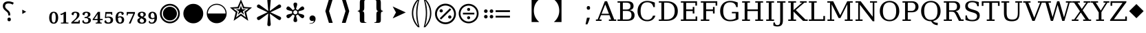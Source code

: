 SplineFontDB: 3.2
FontName: PhiSymbols
FullName: PhiSymbols
FamilyName: PhiSymbols
Weight: Book
Copyright: Copyright 2023 by Authors of Submission 96\nMerged and modified from Noto Sans Symbol 2, STIX 2 Math, DejaVu Sans Mono.
Version: 001.000
ItalicAngle: 0
UnderlinePosition: -175
UnderlineWidth: 90
Ascent: 1556
Descent: 492
InvalidEm: 0
sfntRevision: 0x00010000
LayerCount: 2
Layer: 0 1 "Back" 1
Layer: 1 1 "Fore" 0
XUID: [1021 890 1369118131 6063713]
StyleMap: 0x0040
FSType: 0
OS2Version: 1
OS2_WeightWidthSlopeOnly: 0
OS2_UseTypoMetrics: 0
CreationTime: 1682778433
ModificationTime: 1724930573
PfmFamily: 17
TTFWeight: 400
TTFWidth: 5
LineGap: 0
VLineGap: 0
Panose: 2 11 6 9 3 8 4 2 2 4
OS2TypoAscent: 1556
OS2TypoAOffset: 0
OS2TypoDescent: -492
OS2TypoDOffset: 0
OS2TypoLinegap: 410
OS2WinAscent: 1901
OS2WinAOffset: 0
OS2WinDescent: 483
OS2WinDOffset: 0
HheadAscent: 1901
HheadAOffset: 0
HheadDescent: -483
HheadDOffset: 0
OS2SubXSize: 1331
OS2SubYSize: 1433
OS2SubXOff: 0
OS2SubYOff: 286
OS2SupXSize: 1331
OS2SupYSize: 1433
OS2SupXOff: 0
OS2SupYOff: 983
OS2StrikeYSize: 102
OS2StrikeYPos: 530
OS2Vendor: 'PfEd'
OS2CodePages: 00000001.00000000
OS2UnicodeRanges: 80000000.0200a040.00000000.00000000
MarkAttachClasses: 1
DEI: 91125
ShortTable: cvt  2
  68
  1297
EndShort
ShortTable: maxp 16
  1
  0
  13
  90
  6
  0
  0
  2
  0
  1
  1
  0
  64
  46
  0
  0
EndShort
LangName: 1033 "" "" "" "FontForge 2.0 : PhiSymbols : 30-4-2023" "" "Version 001.000"
GaspTable: 1 65535 15 1
Encoding: UnicodeFull
UnicodeInterp: none
NameList: AGL For New Fonts
DisplaySize: -48
AntiAlias: 1
FitToEm: 0
WinInfo: 9956 38 14
BeginPrivate: 0
EndPrivate
BeginChars: 1114115 63

StartChar: .notdef
Encoding: 1114112 -1 0
Width: 748
GlyphClass: 1
Flags: W
TtInstrs:
PUSHB_2
 1
 0
MDAP[rnd]
ALIGNRP
PUSHB_3
 7
 4
 0
MIRP[min,rnd,black]
SHP[rp2]
PUSHB_2
 6
 5
MDRP[rp0,min,rnd,grey]
ALIGNRP
PUSHB_3
 3
 2
 0
MIRP[min,rnd,black]
SHP[rp2]
SVTCA[y-axis]
PUSHB_2
 3
 0
MDAP[rnd]
ALIGNRP
PUSHB_3
 5
 4
 0
MIRP[min,rnd,black]
SHP[rp2]
PUSHB_3
 7
 6
 1
MIRP[rp0,min,rnd,grey]
ALIGNRP
PUSHB_3
 1
 2
 0
MIRP[min,rnd,black]
SHP[rp2]
EndTTInstrs
LayerCount: 2
Fore
SplineSet
68 0 m 1,0,-1
 68 1365 l 1,1,-1
 612 1365 l 1,2,-1
 612 0 l 1,3,-1
 68 0 l 1,0,-1
136 68 m 1,4,-1
 544 68 l 1,5,-1
 544 1297 l 1,6,-1
 136 1297 l 1,7,-1
 136 68 l 1,4,-1
EndSplineSet
Validated: 1
EndChar

StartChar: .null
Encoding: 1114113 -1 1
Width: 0
GlyphClass: 1
Flags: W
LayerCount: 2
Fore
Validated: 1
EndChar

StartChar: nonmarkingreturn
Encoding: 1114114 -1 2
Width: 682
GlyphClass: 1
Flags: W
LayerCount: 2
Fore
Validated: 1
EndChar

StartChar: uni2023
Encoding: 8227 8227 3
Width: 1129
VWidth: 1617
GlyphClass: 1
Flags: W
LayerCount: 2
Fore
SplineSet
429 528 m 1,0,-1
 429 854 l 1,1,-1
 720 692 l 1,2,-1
 429 528 l 1,0,-1
EndSplineSet
Validated: 1
EndChar

StartChar: uni25C9
Encoding: 9673 9673 4
Width: 1724
GlyphClass: 1
Flags: W
LayerCount: 2
Fore
SplineSet
862 -183 m 0,0,1
 706 -183 706 -183 576 -127 c 0,2,3
 444 -70 444 -70 341 33 c 0,4,5
 237 137 237 137 181 268 c 0,6,7
 124 401 124 401 124 555 c 0,8,9
 124 708 124 708 181 842 c 0,10,11
 239 977 239 977 341 1078 c 0,12,13
 446 1182 446 1182 576 1237 c 0,14,15
 707 1293 707 1293 862 1293 c 0,16,17
 1019 1293 1019 1293 1150 1237 c 0,18,19
 1280 1182 1280 1182 1385 1078 c 0,20,21
 1488 976 1488 976 1544 842 c 0,22,23
 1600 707 1600 707 1600 555 c 128,-1,24
 1600 403 1600 403 1544 268 c 0,25,26
 1490 138 1490 138 1385 33 c 0,27,28
 1281 -71 1281 -71 1150 -127 c 128,-1,29
 1019 -183 1019 -183 862 -183 c 0,0,1
862 -54 m 0,30,31
 988 -54 988 -54 1099 -6 c 128,-1,32
 1210 42 1210 42 1293 125 c 0,33,34
 1377 209 1377 209 1424 318 c 0,35,36
 1472 429 1472 429 1472 555 c 128,-1,37
 1472 681 1472 681 1424 792 c 0,38,39
 1377 901 1377 901 1293 985 c 128,-1,40
 1209 1069 1209 1069 1099 1117 c 0,41,42
 990 1165 990 1165 862 1165 c 256,43,44
 734 1165 734 1165 625 1117 c 256,45,46
 516 1069 516 1069 432 985 c 0,47,48
 349 902 349 902 301 793 c 0,49,50
 253 683 253 683 253 555 c 0,51,52
 253 429 253 429 301 318 c 0,53,54
 348 209 348 209 432 125 c 0,55,56
 515 42 515 42 625 -6 c 0,57,58
 734 -54 734 -54 862 -54 c 0,30,31
862 35 m 0,59,60
 757 35 757 35 660 75 c 0,61,62
 568 113 568 113 494 187 c 0,63,64
 421 260 421 260 382 354 c 0,65,66
 342 451 342 451 342 555 c 0,67,68
 342 661 342 661 382 758 c 0,69,70
 420 850 420 850 494 924 c 0,71,72
 566 996 566 996 660 1035 c 0,73,74
 759 1076 759 1076 862 1076 c 128,-1,75
 965 1076 965 1076 1066 1035 c 0,76,77
 1159 997 1159 997 1232 924 c 0,78,79
 1306 850 1306 850 1344 758 c 0,80,81
 1384 661 1384 661 1384 555 c 0,82,83
 1384 450 1384 450 1344 353 c 0,84,85
 1306 261 1306 261 1232 187 c 0,86,87
 1157 112 1157 112 1066 75 c 0,88,89
 968 35 968 35 862 35 c 0,59,60
EndSplineSet
Validated: 1
EndChar

StartChar: H18533
Encoding: 9679 9679 5
Width: 1724
GlyphClass: 1
Flags: W
LayerCount: 2
Fore
SplineSet
862 -183 m 0,0,1
 706 -183 706 -183 575 -127 c 128,-1,2
 444 -71 444 -71 340 33 c 0,3,4
 238 135 238 135 181 268 c 128,-1,5
 124 401 124 401 124 555 c 4,6,7
 124 710 124 710 181 843 c 0,8,9
 239 978 239 978 340 1078 c 0,10,11
 444 1181 444 1181 576 1237 c 0,12,13
 707 1293 707 1293 862 1293 c 0,14,15
 1019 1293 1019 1293 1150 1237 c 0,16,17
 1280 1182 1280 1182 1385 1078 c 0,18,19
 1489 976 1489 976 1544 843 c 0,20,21
 1600 708 1600 708 1600 555 c 0,22,23
 1600 403 1600 403 1544 268 c 0,24,25
 1490 138 1490 138 1385 33 c 0,26,27
 1281 -71 1281 -71 1150 -127 c 128,-1,28
 1019 -183 1019 -183 862 -183 c 0,0,1
EndSplineSet
Validated: 1
EndChar

StartChar: uni275F
Encoding: 10079 10079 6
Width: 1133
GlyphClass: 1
Flags: W
LayerCount: 2
Fore
SplineSet
291 -215 m 1,0,-1
 291 -182 l 1,1,2
 459 -182 459 -182 535 -127 c 128,-1,3
 611 -72 611 -72 611 27 c 1,4,5
 603 16 603 16 568 4 c 0,6,7
 528 -10 528 -10 486 -10 c 0,8,9
 431 -10 431 -10 386 18 c 0,10,11
 339 47 339 47 316 92 c 0,12,13
 291 140 291 140 291 195 c 0,14,15
 291 288 291 288 353 350 c 128,-1,16
 415 412 415 412 513 412 c 0,17,18
 573 412 573 412 627 381 c 0,19,20
 682 350 682 350 711 293 c 0,21,22
 742 233 742 233 742 150 c 0,23,24
 742 83 742 83 715 10 c 0,25,26
 693 -48 693 -48 646 -102 c 0,27,28
 606 -148 606 -148 545 -176 c 0,29,30
 463 -215 463 -215 291 -215 c 1,0,-1
EndSplineSet
Validated: 1
EndChar

StartChar: uni276C
Encoding: 10092 10092 7
Width: 1233
GlyphClass: 1
Flags: W
LayerCount: 2
Fore
SplineSet
609 -152 m 1,0,-1
 342 741 l 1,1,-1
 609 1634 l 1,2,-1
 887 1634 l 1,3,-1
 621 741 l 1,4,-1
 891 -152 l 1,5,-1
 609 -152 l 1,0,-1
EndSplineSet
Validated: 1
EndChar

StartChar: uni276D
Encoding: 10093 10093 8
Width: 1233
GlyphClass: 1
Flags: W
LayerCount: 2
Fore
SplineSet
342 -152 m 1,0,-1
 613 741 l 1,1,-1
 347 1634 l 1,2,-1
 625 1634 l 1,3,-1
 891 741 l 1,4,-1
 625 -152 l 1,5,-1
 342 -152 l 1,0,-1
EndSplineSet
Validated: 1
EndChar

StartChar: uni2774
Encoding: 10100 10100 9
Width: 1233
GlyphClass: 1
Flags: W
LayerCount: 2
Fore
SplineSet
672 -152 m 2,0,1
 585 -152 585 -152 536 -129 c 128,-1,2
 487 -106 487 -106 468 -51 c 0,3,4
 449 3 449 3 449 102 c 2,5,-1
 449 444 l 2,6,7
 449 579 449 579 424 649 c 0,8,9
 400 717 400 717 297 717 c 1,10,-1
 297 766 l 1,11,12
 370 778 370 778 401 802 c 0,13,14
 434 827 434 827 441 881 c 0,15,16
 449 940 449 940 449 1038 c 2,17,-1
 449 1380 l 2,18,19
 449 1481 449 1481 467 1535 c 128,-1,20
 485 1589 485 1589 535 1612 c 0,21,22
 583 1634 583 1634 672 1634 c 2,23,-1
 936 1634 l 1,24,-1
 936 1597 l 1,25,-1
 928 1597 l 2,26,27
 858 1597 858 1597 820 1568 c 0,28,29
 781 1538 781 1538 781 1460 c 2,30,-1
 781 1024 l 2,31,32
 781 907 781 907 761 847 c 0,33,34
 741 788 741 788 705 769 c 0,35,36
 665 748 665 748 617 741 c 1,37,38
 674 735 674 735 710 714 c 0,39,40
 744 694 744 694 763 635 c 0,41,42
 781 578 781 578 781 459 c 2,43,-1
 781 23 l 2,44,45
 781 -55 781 -55 818 -85 c 0,46,47
 856 -115 856 -115 928 -115 c 2,48,-1
 936 -115 l 1,49,-1
 936 -152 l 1,50,-1
 672 -152 l 2,0,1
EndSplineSet
Validated: 1
EndChar

StartChar: uni2775
Encoding: 10101 10101 10
Width: 1233
GlyphClass: 1
Flags: W
LayerCount: 2
Fore
SplineSet
297 -152 m 1,0,-1
 297 -115 l 1,1,-1
 306 -115 l 2,2,3
 378 -115 378 -115 415 -85 c 0,4,5
 453 -55 453 -55 453 23 c 2,6,-1
 453 459 l 2,7,8
 453 578 453 578 469 633 c 0,9,10
 486 691 486 691 523 712 c 0,11,12
 562 734 562 734 617 741 c 1,13,14
 566 748 566 748 527 770 c 0,15,16
 490 791 490 791 472 849 c 0,17,18
 453 911 453 911 453 1024 c 2,19,-1
 453 1460 l 2,20,21
 453 1538 453 1538 416 1568 c 0,22,23
 380 1597 380 1597 306 1597 c 2,24,-1
 297 1597 l 1,25,-1
 297 1634 l 1,26,-1
 562 1634 l 2,27,28
 648 1634 648 1634 696 1613 c 0,29,30
 742 1593 742 1593 764 1537 c 0,31,32
 785 1483 785 1483 785 1380 c 2,33,-1
 785 1038 l 2,34,35
 785 987 785 987 788 947 c 0,36,37
 791 902 791 902 795 879 c 0,38,39
 806 821 806 821 833 800 c 0,40,41
 862 778 862 778 936 766 c 1,42,-1
 936 717 l 1,43,44
 867 717 867 717 828 678 c 0,45,46
 785 635 785 635 785 444 c 2,47,-1
 785 102 l 2,48,49
 785 8 785 8 766 -51 c 0,50,51
 748 -106 748 -106 700 -129 c 0,52,53
 651 -152 651 -152 562 -152 c 2,54,-1
 297 -152 l 1,0,-1
EndSplineSet
Validated: 1
EndChar

StartChar: uni2A74
Encoding: 10868 10868 11
Width: 2466
GlyphClass: 1
Flags: W
LayerCount: 2
Fore
SplineSet
2197 670 m 1,0,-1
 1130 670 l 1,1,-1
 1130 809 l 1,2,-1
 2197 809 l 1,3,-1
 2197 670 l 1,0,-1
2197 252 m 1,4,-1
 1130 252 l 1,5,-1
 1130 389 l 1,6,-1
 2197 389 l 1,7,-1
 2197 252 l 1,4,-1
957 741 m 0,8,9
 957 686 957 686 920 647 c 128,-1,10
 883 608 883 608 824 608 c 0,11,12
 764 608 764 608 727.5 644 c 128,-1,13
 691 680 691 680 691 741 c 0,14,15
 691 799 691 799 731 836.5 c 128,-1,16
 771 874 771 874 824 874 c 128,-1,17
 877 874 877 874 917 836 c 128,-1,18
 957 798 957 798 957 741 c 0,8,9
536 741 m 0,19,20
 536 686 536 686 498.5 647 c 128,-1,21
 461 608 461 608 402 608 c 128,-1,22
 343 608 343 608 306 644 c 128,-1,23
 269 680 269 680 269 741 c 0,24,25
 269 799 269 799 309.5 836.5 c 128,-1,26
 350 874 350 874 402 874 c 0,27,28
 455 874 455 874 495.5 836 c 128,-1,29
 536 798 536 798 536 741 c 0,19,20
957 319 m 0,30,31
 957 266 957 266 917 226 c 128,-1,32
 877 186 877 186 822 186 c 0,33,34
 770 186 770 186 730.5 226 c 128,-1,35
 691 266 691 266 691 319 c 0,36,37
 691 380 691 380 729 416.5 c 128,-1,38
 767 453 767 453 822 453 c 0,39,40
 880 453 880 453 918.5 417 c 128,-1,41
 957 381 957 381 957 319 c 0,30,31
536 319 m 0,42,43
 536 266 536 266 495.5 226 c 128,-1,44
 455 186 455 186 400 186 c 0,45,46
 349 186 349 186 309 226.5 c 128,-1,47
 269 267 269 267 269 319 c 0,48,49
 269 380 269 380 307.5 416.5 c 128,-1,50
 346 453 346 453 400 453 c 0,51,52
 458 453 458 453 497 417 c 128,-1,53
 536 381 536 381 536 319 c 0,42,43
EndSplineSet
Validated: 1
EndChar

StartChar: u1F799
Encoding: 128921 128921 12
Width: 1233
GlyphClass: 1
Flags: W
LayerCount: 2
Fore
SplineSet
618 205 m 1,0,-1
 78 741 l 1,1,-1
 618 1280 l 1,2,-1
 1154 741 l 1,3,-1
 618 205 l 1,0,-1
EndSplineSet
Validated: 1
EndChar

StartChar: uni2A38
Encoding: 10808 10808 13
Width: 1725
VWidth: 1996
Flags: W
HStem: -184 130<696.934 1031.07 696.934 1068.1> 127 226<834.577 892.482> 489 132<439.685 1287.37 439.685 1287.37> 755 228<834.577 892.482> 1161 132<696.934 1031.07>
VStem: 125 132<387.455 722.545 387.455 758.617> 749 228<206.146 270.696 835.507 900.057> 1471 132<387.455 722.545>
LayerCount: 2
Fore
SplineSet
976 869.5 m 128,-1,1
 976 818 976 818 943 786.5 c 128,-1,2
 910 755 910 755 864 755 c 128,-1,3
 818 755 818 755 783.5 787.5 c 128,-1,4
 749 820 749 820 749 870 c 0,5,6
 749 917 749 917 781 950 c 128,-1,7
 813 983 813 983 864 983 c 128,-1,8
 915 983 915 983 945.5 952 c 128,-1,0
 976 921 976 921 976 869.5 c 128,-1,1
1287 489 m 1,9,-1
 440 489 l 1,10,-1
 440 621 l 1,11,-1
 1287 621 l 1,12,-1
 1287 489 l 1,9,-1
976 240 m 0,13,14
 976 190 976 190 943 158.5 c 128,-1,15
 910 127 910 127 864 127 c 128,-1,16
 818 127 818 127 783.5 159 c 128,-1,17
 749 191 749 191 749 240 c 0,18,19
 749 288 749 288 781 320 c 128,-1,20
 813 352 813 352 864 352 c 128,-1,21
 915 352 915 352 945.5 322 c 128,-1,22
 976 292 976 292 976 240 c 0,13,14
1603 555 m 4,23,24
 1603 405 1603 405 1544.5 267.5 c 132,-1,25
 1486 130 1486 130 1387 31.5 c 132,-1,26
 1288 -67 1288 -67 1151 -125.5 c 132,-1,27
 1014 -184 1014 -184 864 -184 c 4,28,29
 743 -184 743 -184 630.5 -147 c 132,-1,30
 518 -110 518 -110 427 -41.5 c 132,-1,31
 336 27 336 27 268 118 c 132,-1,32
 200 209 200 209 162.5 321.5 c 132,-1,33
 125 434 125 434 125 555 c 4,34,35
 125 755 125 755 224 925.5 c 132,-1,36
 323 1096 323 1096 493.5 1195 c 132,-1,37
 664 1294 664 1294 864 1294 c 4,38,39
 985 1294 985 1294 1097.5 1256.5 c 132,-1,40
 1210 1219 1210 1219 1301 1150.5 c 132,-1,41
 1392 1082 1392 1082 1460 991.5 c 132,-1,42
 1528 901 1528 901 1565.5 788.5 c 132,-1,43
 1603 676 1603 676 1603 555 c 4,23,24
1471 554.5 m 128,-1,45
 1471 678 1471 678 1423 790 c 128,-1,46
 1375 902 1375 902 1293 983.5 c 128,-1,47
 1211 1065 1211 1065 1099 1113 c 128,-1,48
 987 1161 987 1161 864 1161 c 128,-1,49
 741 1161 741 1161 629 1113 c 128,-1,50
 517 1065 517 1065 435 983.5 c 128,-1,51
 353 902 353 902 305 790 c 128,-1,52
 257 678 257 678 257 554.5 c 128,-1,53
 257 431 257 431 305 318.5 c 128,-1,54
 353 206 353 206 435 124.5 c 128,-1,55
 517 43 517 43 629 -5.5 c 128,-1,56
 741 -54 741 -54 864 -54 c 128,-1,57
 987 -54 987 -54 1099 -5.5 c 128,-1,58
 1211 43 1211 43 1293 124.5 c 128,-1,59
 1375 206 1375 206 1423 318.5 c 128,-1,44
 1471 431 1471 431 1471 554.5 c 128,-1,45
EndSplineSet
Validated: 1
EndChar

StartChar: uni3011
Encoding: 12305 12305 14
Width: 2466
Flags: W
LayerCount: 2
Fore
SplineSet
1117 -88 m 1,0,-1
 549 -88 l 1,1,2
 949 272 949 272 949 768 c 0,3,4
 949 1312 949 1312 549 1632 c 1,5,-1
 1117 1632 l 1,6,-1
 1117 -88 l 1,0,-1
EndSplineSet
Validated: 1
EndChar

StartChar: uni3010
Encoding: 12304 12304 15
Width: 2466
Flags: W
LayerCount: 2
Fore
SplineSet
1917 1632 m 1,0,1
 1517 1312 1517 1312 1517 768 c 0,2,3
 1517 264 1517 264 1917 -88 c 1,4,-1
 1349 -88 l 1,5,-1
 1349 1632 l 1,6,-1
 1917 1632 l 1,0,1
EndSplineSet
Validated: 1
EndChar

StartChar: uni25D2
Encoding: 9682 9682 16
Width: 1724
VWidth: 0
Flags: W
LayerCount: 2
Fore
SplineSet
862 -177 m 4,0,1
 709 -177 709 -177 575.5 -120 c 132,-1,2
 442 -63 442 -63 340 39 c 132,-1,3
 238 141 238 141 181 274.5 c 132,-1,4
 124 408 124 408 124 561 c 4,5,6
 124 716 124 716 181 849 c 132,-1,7
 238 982 238 982 340 1083.5 c 132,-1,8
 442 1185 442 1185 576 1242 c 132,-1,9
 710 1299 710 1299 862 1299 c 4,10,11
 1017 1299 1017 1299 1150 1242 c 132,-1,12
 1283 1185 1283 1185 1385 1083.5 c 132,-1,13
 1487 982 1487 982 1543.5 849 c 132,-1,14
 1600 716 1600 716 1600 561 c 4,15,16
 1600 408 1600 408 1543.5 274.5 c 132,-1,17
 1487 141 1487 141 1385 39 c 132,-1,18
 1283 -63 1283 -63 1150 -120 c 132,-1,19
 1017 -177 1017 -177 862 -177 c 4,0,1
202 561 m 5,20,-1
 1522 561 l 5,21,22
 1522 699 1522 699 1471 818.5 c 132,-1,23
 1420 938 1420 938 1329.5 1028.5 c 132,-1,24
 1239 1119 1239 1119 1119.5 1170 c 132,-1,25
 1000 1221 1000 1221 862 1221 c 260,26,27
 724 1221 724 1221 605 1170 c 132,-1,28
 486 1119 486 1119 395.5 1028.5 c 132,-1,29
 305 938 305 938 253.5 818.5 c 132,-1,30
 202 699 202 699 202 561 c 5,20,-1
EndSplineSet
Validated: 1
EndChar

StartChar: uni2731
Encoding: 10033 10033 17
Width: 2342
VWidth: 2148
Flags: W
LayerCount: 2
Fore
SplineSet
1227 553 m 1,0,-1
 1295 -217 l 1,1,2
 1298 -238 1298 -238 1298 -258 c 0,3,4
 1298 -291 1298 -291 1289 -318 c 0,5,6
 1262 -399 1262 -399 1166 -399 c 0,7,8
 1115 -399 1115 -399 1079.5 -364 c 128,-1,9
 1044 -329 1044 -329 1044 -289 c 0,10,11
 1044 -278 1044 -278 1046 -267 c 1,12,-1
 1046 -241 l 1,13,-1
 1114 560 l 1,14,-1
 501 105 l 2,15,16
 442 61 442 61 396.5 61 c 128,-1,17
 351 61 351 61 310.5 101.5 c 128,-1,18
 270 142 270 142 270 196 c 128,-1,19
 270 250 270 250 298.5 277.5 c 128,-1,20
 327 305 327 305 373 325 c 1,21,-1
 1062 657 l 1,22,-1
 373 985 l 2,23,24
 344 998 344 998 325.5 1009 c 128,-1,25
 307 1020 307 1020 288.5 1047.5 c 128,-1,26
 270 1075 270 1075 270 1121 c 128,-1,27
 270 1167 270 1167 311.5 1208 c 128,-1,28
 353 1249 353 1249 402 1249 c 0,29,30
 426 1249 426 1249 448 1234.5 c 128,-1,31
 470 1220 470 1220 501 1198 c 2,32,-1
 1114 749 l 1,33,-1
 1046 1526 l 1,34,-1
 1046 1581 l 1,35,36
 1044 1591 1044 1591 1044 1614.5 c 128,-1,37
 1044 1638 1044 1638 1079 1672 c 128,-1,38
 1114 1706 1114 1706 1174 1706 c 0,39,40
 1296 1706 1296 1706 1296 1560 c 0,41,42
 1296 1546 1296 1546 1295 1530 c 2,43,-1
 1227 749 l 1,44,-1
 1843 1205 l 2,45,46
 1902 1249 1902 1249 1947.5 1249 c 128,-1,47
 1993 1249 1993 1249 2032 1208 c 128,-1,48
 2071 1167 2071 1167 2071 1112 c 128,-1,49
 2071 1057 2071 1057 2043.5 1030.5 c 128,-1,50
 2016 1004 2016 1004 1970 985 c 1,51,-1
 1277 652 l 1,52,-1
 1986 320 l 1,53,54
 2071 277 2071 277 2071 202 c 2,55,56
 2071 202 2071 202 2071 197 c 0,57,58
 2071 140 2071 140 2030.5 100.5 c 128,-1,59
 1990 61 1990 61 1947.5 61 c 128,-1,60
 1905 61 1905 61 1759 168 c 1,61,-1
 1227 553 l 1,0,-1
EndSplineSet
Validated: 1
EndChar

StartChar: uni29BC
Encoding: 10684 10684 18
Width: 1765
Flags: W
HStem: -250 137<707 1059 707 1098> 174 244<1171 1233> 643 244<531 595 531 597> 1167 139<707 1059>
VStem: 104 139<352 705 352 743> 442 244<730 795> 1079 244<262 327> 1522 139<352 705>
LayerCount: 2
Fore
SplineSet
1323 295 m 0,0,1
 1323 244 1323 244 1287 209 c 128,-1,2
 1251 174 1251 174 1198 174 c 0,3,4
 1150 174 1150 174 1114.5 210 c 128,-1,5
 1079 246 1079 246 1079 295 c 0,6,7
 1079 343 1079 343 1117 380.5 c 128,-1,8
 1155 418 1155 418 1204 418 c 0,9,10
 1250 418 1250 418 1286.5 380 c 128,-1,11
 1323 342 1323 342 1323 295 c 0,0,1
1309 856 m 1,12,-1
 553 100 l 1,13,-1
 455 199 l 1,14,-1
 1210 954 l 1,15,-1
 1309 856 l 1,12,-1
686 762 m 128,-1,17
 686 713 686 713 650 678 c 128,-1,18
 614 643 614 643 563 643 c 0,19,20
 514 643 514 643 478 678.5 c 128,-1,21
 442 714 442 714 442 762 c 0,22,23
 442 811 442 811 479 849 c 128,-1,24
 516 887 516 887 563 887 c 0,25,26
 611 887 611 887 648.5 849 c 128,-1,16
 686 811 686 811 686 762 c 128,-1,17
1661 528 m 0,27,28
 1661 370 1661 370 1599.5 225.5 c 128,-1,29
 1538 81 1538 81 1434 -23 c 128,-1,30
 1330 -127 1330 -127 1185.5 -188.5 c 128,-1,31
 1041 -250 1041 -250 883 -250 c 0,32,33
 756 -250 756 -250 637 -211 c 128,-1,34
 518 -172 518 -172 422.5 -100 c 128,-1,35
 327 -28 327 -28 255 68 c 128,-1,36
 183 164 183 164 143.5 282.5 c 128,-1,37
 104 401 104 401 104 528 c 0,38,39
 104 739 104 739 208.5 918.5 c 128,-1,40
 313 1098 313 1098 492.5 1202.5 c 128,-1,41
 672 1307 672 1307 883 1307 c 0,42,43
 1010 1307 1010 1307 1128.5 1267.5 c 128,-1,44
 1247 1228 1247 1228 1343 1156 c 128,-1,45
 1439 1084 1439 1084 1511 988.5 c 128,-1,46
 1583 893 1583 893 1622 774 c 128,-1,47
 1661 655 1661 655 1661 528 c 0,27,28
1522 528 m 128,-1,49
 1522 658 1522 658 1471.5 776 c 128,-1,50
 1421 894 1421 894 1335 980 c 128,-1,51
 1249 1066 1249 1066 1131 1116.5 c 128,-1,52
 1013 1167 1013 1167 883 1167 c 128,-1,53
 753 1167 753 1167 635 1116.5 c 128,-1,54
 517 1066 517 1066 431 980 c 128,-1,55
 345 894 345 894 294.5 776 c 128,-1,56
 244 658 244 658 244 528 c 128,-1,57
 244 398 244 398 294.5 279.5 c 128,-1,58
 345 161 345 161 431 75 c 128,-1,59
 517 -11 517 -11 635 -62 c 128,-1,60
 753 -113 753 -113 883 -113 c 128,-1,61
 1013 -113 1013 -113 1131 -62 c 128,-1,62
 1249 -11 1249 -11 1335 75 c 128,-1,63
 1421 161 1421 161 1471.5 279.5 c 128,-1,48
 1522 398 1522 398 1522 528 c 128,-1,49
EndSplineSet
Validated: 1
EndChar

StartChar: uni2986
Encoding: 10630 10630 19
Width: 894
VWidth: 2216
Flags: W
LayerCount: 2
Fore
SplineSet
131 1661 m 1,0,1
 131 1661 131 1661 251 1661 c 1,2,3
 377 1530 377 1530 451 1418 c 128,-1,4
 525 1306 525 1306 575.5 1193 c 128,-1,5
 626 1080 626 1080 663.5 925.5 c 128,-1,6
 701 771 701 771 701 590 c 0,7,8
 701 378 701 378 644.5 181.5 c 128,-1,9
 588 -15 588 -15 487 -182 c 128,-1,10
 386 -349 386 -349 252 -481 c 1,11,12
 252 -481 252 -481 131 -481 c 1,13,14
 177 -322 177 -322 213 -138.5 c 128,-1,15
 249 45 249 45 269.5 234.5 c 128,-1,16
 290 424 290 424 290 592.5 c 128,-1,17
 290 761 290 761 269.5 949.5 c 128,-1,18
 249 1138 249 1138 213.5 1321 c 128,-1,19
 178 1504 178 1504 131 1661 c 1,0,1
383 590 m 2,20,21
 383 102 383 102 262 -282 c 2,22,23
 262 -282 262 -282 225 -401 c 1,24,-1
 297 -300 l 2,25,26
 600 121 600 121 600 590 c 0,27,28
 600 815 600 815 529 1034.5 c 128,-1,29
 458 1254 458 1254 297 1480 c 2,30,31
 297 1480 297 1480 224 1583 c 1,32,-1
 262 1462 l 2,33,34
 383 1078 383 1078 383 598 c 2,35,36
 383 598 383 598 383 590 c 2,20,21
EndSplineSet
Validated: 1
EndChar

StartChar: uni2985
Encoding: 10629 10629 20
Width: 894
VWidth: 2216
Flags: W
LayerCount: 2
Fore
SplineSet
694 -481 m 1,0,1
 694 -481 694 -481 573 -481 c 1,2,3
 440 -349 440 -349 338.5 -182 c 128,-1,4
 237 -15 237 -15 180.5 181.5 c 128,-1,5
 124 378 124 378 124 590 c 0,6,7
 124 771 124 771 161.5 925.5 c 128,-1,8
 199 1080 199 1080 249.5 1193 c 128,-1,9
 300 1306 300 1306 374 1418 c 128,-1,10
 448 1530 448 1530 574 1661 c 1,11,12
 574 1661 574 1661 694 1661 c 1,13,14
 647 1504 647 1504 611.5 1321 c 128,-1,15
 576 1138 576 1138 555.5 949.5 c 128,-1,16
 535 761 535 761 535 592.5 c 128,-1,17
 535 424 535 424 555.5 234.5 c 128,-1,18
 576 45 576 45 612 -138.5 c 128,-1,19
 648 -322 648 -322 694 -481 c 1,0,1
225 590 m 0,20,21
 225 121 225 121 528 -300 c 2,22,23
 528 -300 528 -300 600 -401 c 1,24,-1
 563 -282 l 2,25,26
 442 102 442 102 442 582 c 2,27,28
 442 582 442 582 442 590 c 2,29,30
 442 1078 442 1078 563 1462 c 2,31,32
 563 1462 563 1462 601 1583 c 1,33,-1
 528 1480 l 2,34,35
 367 1253 367 1253 296 1034 c 128,-1,36
 225 815 225 815 225 590 c 0,20,21
EndSplineSet
Validated: 1
EndChar

StartChar: uni061F
Encoding: 1567 1567 21
Width: 1233
Flags: W
LayerCount: 2
Fore
SplineSet
616 412 m 1,0,-1
 616 446 l 2,1,2
 616 505 616 505 604 547.5 c 128,-1,3
 592 590 592 590 557 633 c 128,-1,4
 522 676 522 676 452 733 c 0,5,6
 378 794 378 794 324 848.5 c 128,-1,7
 270 903 270 903 240.5 967.5 c 128,-1,8
 211 1032 211 1032 211 1124 c 0,9,10
 211 1290 211 1290 317.5 1386.5 c 128,-1,11
 424 1483 424 1483 618 1483 c 0,12,13
 741 1483 741 1483 840.5 1454 c 128,-1,14
 940 1425 940 1425 1022 1382 c 1,15,-1
 958 1239 l 1,16,17
 888 1274 888 1274 810.5 1299.5 c 128,-1,18
 733 1325 733 1325 630 1325 c 0,19,20
 511 1325 511 1325 447 1272 c 128,-1,21
 383 1219 383 1219 383 1120 c 0,22,23
 383 1059 383 1059 401 1016 c 128,-1,24
 419 973 419 973 464.5 928 c 128,-1,25
 510 883 510 883 587 815 c 0,26,27
 655 760 655 760 692 708.5 c 128,-1,28
 729 657 729 657 744 601 c 128,-1,29
 759 545 759 545 759 467 c 2,30,-1
 759 412 l 1,31,-1
 616 412 l 1,0,-1
680 -29 m 0,32,33
 629 -29 629 -29 592 4 c 128,-1,34
 555 37 555 37 555 111 c 0,35,36
 555 187 555 187 591.5 217.5 c 128,-1,37
 628 248 628 248 680 248 c 0,38,39
 735 248 735 248 771 217 c 128,-1,40
 807 186 807 186 807 111 c 0,41,42
 807 37 807 37 771 4 c 128,-1,43
 735 -29 735 -29 680 -29 c 0,32,33
EndSplineSet
Validated: 1
EndChar

StartChar: u1D5A0
Encoding: 120224 120224 22
Width: 1479
Flags: W
LayerCount: 2
Fore
SplineSet
410 541 m 1,0,-1
 958 541 l 1,1,-1
 684 1251 l 1,2,-1
 410 541 l 1,0,-1
-12 0 m 1,3,-1
 -12 106 l 1,4,-1
 119 106 l 1,5,-1
 651 1493 l 1,6,-1
 819 1493 l 1,7,-1
 1352 106 l 1,8,-1
 1499 106 l 1,9,-1
 1499 0 l 1,10,-1
 956 0 l 1,11,-1
 956 106 l 1,12,-1
 1122 106 l 1,13,-1
 997 434 l 1,14,-1
 369 434 l 1,15,-1
 244 106 l 1,16,-1
 408 106 l 1,17,-1
 408 0 l 1,18,-1
 -12 0 l 1,3,-1
EndSplineSet
Validated: 1
EndChar

StartChar: u1D5A1
Encoding: 120225 120225 23
Width: 1505
Flags: W
LayerCount: 2
Fore
SplineSet
506 106 m 1,0,-1
 805 106 l 2,1,2
 985 106 985 106 1068 184 c 128,-1,3
 1151 262 1151 262 1151 432 c 0,4,5
 1151 601 1151 601 1068.5 678.5 c 128,-1,6
 986 756 986 756 805 756 c 2,7,-1
 506 756 l 1,8,-1
 506 106 l 1,0,-1
506 862 m 1,9,-1
 760 862 l 2,10,11
 924 862 924 862 999.5 925 c 128,-1,12
 1075 988 1075 988 1075 1124 c 0,13,14
 1075 1261 1075 1261 999.5 1323.5 c 128,-1,15
 924 1386 924 1386 760 1386 c 2,16,-1
 506 1386 l 1,17,-1
 506 862 l 1,9,-1
113 0 m 1,18,-1
 113 106 l 1,19,-1
 303 106 l 1,20,-1
 303 1386 l 1,21,-1
 113 1386 l 1,22,-1
 113 1493 l 1,23,-1
 850 1493 l 2,24,25
 1076 1493 1076 1493 1190.5 1400.5 c 128,-1,26
 1305 1308 1305 1308 1305 1124 c 0,27,28
 1305 991 1305 991 1225.5 912 c 128,-1,29
 1146 833 1146 833 993 815 c 1,30,31
 1183 791 1183 791 1281.5 693.5 c 128,-1,32
 1380 596 1380 596 1380 432 c 0,33,34
 1380 210 1380 210 1240 105 c 128,-1,35
 1100 0 1100 0 803 0 c 2,36,-1
 113 0 l 1,18,-1
EndSplineSet
Validated: 1
EndChar

StartChar: u1D5A2
Encoding: 120226 120226 24
Width: 1567
Flags: W
LayerCount: 2
Fore
SplineSet
1444 395 m 1,0,1
 1378 186 1378 186 1222.5 78.5 c 128,-1,2
 1067 -29 1067 -29 829 -29 c 0,3,4
 683 -29 683 -29 558 21 c 128,-1,5
 433 71 433 71 336 168 c 0,6,7
 224 280 224 280 169.5 422.5 c 128,-1,8
 115 565 115 565 115 745 c 0,9,10
 115 1093 115 1093 316 1306.5 c 128,-1,11
 517 1520 517 1520 846 1520 c 0,12,13
 968 1520 968 1520 1106 1488 c 128,-1,14
 1244 1456 1244 1456 1403 1391 c 1,15,-1
 1403 1047 l 1,16,-1
 1290 1047 l 1,17,18
 1253 1235 1253 1235 1141.5 1324 c 128,-1,19
 1030 1413 1030 1413 829 1413 c 0,20,21
 590 1413 590 1413 467 1243.5 c 128,-1,22
 344 1074 344 1074 344 745 c 0,23,24
 344 417 344 417 467 247.5 c 128,-1,25
 590 78 590 78 829 78 c 0,26,27
 996 78 996 78 1104 157.5 c 128,-1,28
 1212 237 1212 237 1260 395 c 1,29,-1
 1444 395 l 1,0,1
EndSplineSet
Validated: 1
EndChar

StartChar: u1D5A3
Encoding: 120227 120227 25
Width: 1642
Flags: W
LayerCount: 2
Fore
SplineSet
506 106 m 1,0,-1
 692 106 l 2,1,2
 983 106 983 106 1138.5 272 c 128,-1,3
 1294 438 1294 438 1294 748 c 256,4,5
 1294 1058 1294 1058 1139 1222 c 128,-1,6
 984 1386 984 1386 692 1386 c 2,7,-1
 506 1386 l 1,8,-1
 506 106 l 1,0,-1
113 0 m 1,9,-1
 113 106 l 1,10,-1
 303 106 l 1,11,-1
 303 1386 l 1,12,-1
 113 1386 l 1,13,-1
 113 1493 l 1,14,-1
 707 1493 l 2,15,16
 1093 1493 1093 1493 1308.5 1296 c 128,-1,17
 1524 1099 1524 1099 1524 748 c 0,18,19
 1524 396 1524 396 1308 198 c 128,-1,20
 1092 0 1092 0 707 0 c 2,21,-1
 113 0 l 1,9,-1
EndSplineSet
Validated: 1
EndChar

StartChar: u1D5A4
Encoding: 120228 120228 26
Width: 1495
Flags: W
LayerCount: 2
Fore
SplineSet
113 0 m 1,0,-1
 113 106 l 1,1,-1
 303 106 l 1,2,-1
 303 1386 l 1,3,-1
 113 1386 l 1,4,-1
 113 1493 l 1,5,-1
 1315 1493 l 1,6,-1
 1315 1161 l 1,7,-1
 1192 1161 l 1,8,-1
 1192 1370 l 1,9,-1
 506 1370 l 1,10,-1
 506 870 l 1,11,-1
 995 870 l 1,12,-1
 995 1057 l 1,13,-1
 1118 1057 l 1,14,-1
 1118 561 l 1,15,-1
 995 561 l 1,16,-1
 995 748 l 1,17,-1
 506 748 l 1,18,-1
 506 123 l 1,19,-1
 1208 123 l 1,20,-1
 1208 332 l 1,21,-1
 1331 332 l 1,22,-1
 1331 0 l 1,23,-1
 113 0 l 1,0,-1
EndSplineSet
Validated: 1
EndChar

StartChar: u1D5A5
Encoding: 120229 120229 27
Width: 1421
Flags: W
LayerCount: 2
Fore
SplineSet
113 0 m 1,0,-1
 113 106 l 1,1,-1
 303 106 l 1,2,-1
 303 1386 l 1,3,-1
 113 1386 l 1,4,-1
 113 1493 l 1,5,-1
 1335 1493 l 1,6,-1
 1335 1161 l 1,7,-1
 1212 1161 l 1,8,-1
 1212 1370 l 1,9,-1
 506 1370 l 1,10,-1
 506 870 l 1,11,-1
 1016 870 l 1,12,-1
 1016 1057 l 1,13,-1
 1139 1057 l 1,14,-1
 1139 561 l 1,15,-1
 1016 561 l 1,16,-1
 1016 748 l 1,17,-1
 506 748 l 1,18,-1
 506 106 l 1,19,-1
 745 106 l 1,20,-1
 745 0 l 1,21,-1
 113 0 l 1,0,-1
EndSplineSet
Validated: 1
EndChar

StartChar: u1D5A6
Encoding: 120230 120230 28
Width: 1636
Flags: W
LayerCount: 2
Fore
SplineSet
1311 1047 m 1,0,1
 1276 1234 1276 1234 1165 1323.5 c 128,-1,2
 1054 1413 1054 1413 856 1413 c 0,3,4
 598 1413 598 1413 471 1247 c 128,-1,5
 344 1081 344 1081 344 745 c 0,6,7
 344 416 344 416 475 247 c 128,-1,8
 606 78 606 78 860 78 c 0,9,10
 973 78 973 78 1076 106 c 128,-1,11
 1179 134 1179 134 1272 190 c 1,12,-1
 1272 575 l 1,13,-1
 991 575 l 1,14,-1
 991 682 l 1,15,-1
 1475 682 l 1,16,-1
 1475 125 l 1,17,18
 1342 48 1342 48 1188.5 9.5 c 128,-1,19
 1035 -29 1035 -29 860 -29 c 0,20,21
 522 -29 522 -29 318.5 182.5 c 128,-1,22
 115 394 115 394 115 745 c 0,23,24
 115 1099 115 1099 319 1309.5 c 128,-1,25
 523 1520 523 1520 868 1520 c 0,26,27
 996 1520 996 1520 1132.5 1490.5 c 128,-1,28
 1269 1461 1269 1461 1423 1401 c 1,29,-1
 1423 1047 l 1,30,-1
 1311 1047 l 1,0,1
EndSplineSet
Validated: 1
EndChar

StartChar: u1D5A7
Encoding: 120231 120231 29
Width: 1786
Flags: W
LayerCount: 2
Fore
SplineSet
113 0 m 1,0,-1
 113 106 l 1,1,-1
 303 106 l 1,2,-1
 303 1386 l 1,3,-1
 113 1386 l 1,4,-1
 113 1493 l 1,5,-1
 696 1493 l 1,6,-1
 696 1386 l 1,7,-1
 506 1386 l 1,8,-1
 506 870 l 1,9,-1
 1280 870 l 1,10,-1
 1280 1386 l 1,11,-1
 1090 1386 l 1,12,-1
 1090 1493 l 1,13,-1
 1673 1493 l 1,14,-1
 1673 1386 l 1,15,-1
 1483 1386 l 1,16,-1
 1483 106 l 1,17,-1
 1673 106 l 1,18,-1
 1673 0 l 1,19,-1
 1090 0 l 1,20,-1
 1090 106 l 1,21,-1
 1280 106 l 1,22,-1
 1280 748 l 1,23,-1
 506 748 l 1,24,-1
 506 106 l 1,25,-1
 696 106 l 1,26,-1
 696 0 l 1,27,-1
 113 0 l 1,0,-1
EndSplineSet
Validated: 1
EndChar

StartChar: u1D5A8
Encoding: 120232 120232 30
Width: 809
Flags: W
LayerCount: 2
Fore
SplineSet
506 106 m 1,0,-1
 696 106 l 1,1,-1
 696 0 l 1,2,-1
 113 0 l 1,3,-1
 113 106 l 1,4,-1
 303 106 l 1,5,-1
 303 1386 l 1,6,-1
 113 1386 l 1,7,-1
 113 1493 l 1,8,-1
 696 1493 l 1,9,-1
 696 1386 l 1,10,-1
 506 1386 l 1,11,-1
 506 106 l 1,0,-1
EndSplineSet
Validated: 1
EndChar

StartChar: u1D5A9
Encoding: 120233 120233 31
Width: 821
Flags: W
LayerCount: 2
Fore
SplineSet
-172 -358 m 1,0,-1
 -172 -123 l 1,1,-1
 -58 -123 l 1,2,3
 -55 -222 -55 -222 -11 -270.5 c 128,-1,4
 33 -319 33 -319 121 -319 c 0,5,6
 240 -319 240 -319 287 -244 c 128,-1,7
 334 -169 334 -169 334 49 c 2,8,-1
 334 1386 l 1,9,-1
 102 1386 l 1,10,-1
 102 1493 l 1,11,-1
 727 1493 l 1,12,-1
 727 1386 l 1,13,-1
 537 1386 l 1,14,-1
 537 41 l 2,15,16
 537 -206 537 -206 438 -316 c 128,-1,17
 339 -426 339 -426 119 -426 c 0,18,19
 48 -426 48 -426 -25.5 -409 c 128,-1,20
 -99 -392 -99 -392 -172 -358 c 1,0,-1
EndSplineSet
Validated: 1
EndChar

StartChar: u1D5AA
Encoding: 120234 120234 32
Width: 1530
Flags: W
LayerCount: 2
Fore
SplineSet
113 0 m 1,0,-1
 113 106 l 1,1,-1
 303 106 l 1,2,-1
 303 1386 l 1,3,-1
 113 1386 l 1,4,-1
 113 1493 l 1,5,-1
 696 1493 l 1,6,-1
 696 1386 l 1,7,-1
 506 1386 l 1,8,-1
 506 821 l 1,9,-1
 1149 1386 l 1,10,-1
 987 1386 l 1,11,-1
 987 1493 l 1,12,-1
 1483 1493 l 1,13,-1
 1483 1386 l 1,14,-1
 1315 1386 l 1,15,-1
 674 823 l 1,16,-1
 1391 106 l 1,17,-1
 1561 106 l 1,18,-1
 1561 0 l 1,19,-1
 1214 0 l 1,20,-1
 506 709 l 1,21,-1
 506 106 l 1,22,-1
 696 106 l 1,23,-1
 696 0 l 1,24,-1
 113 0 l 1,0,-1
EndSplineSet
Validated: 1
EndChar

StartChar: u1D5AB
Encoding: 120235 120235 33
Width: 1360
Flags: W
LayerCount: 2
Fore
SplineSet
113 0 m 1,0,-1
 113 106 l 1,1,-1
 303 106 l 1,2,-1
 303 1386 l 1,3,-1
 113 1386 l 1,4,-1
 113 1493 l 1,5,-1
 696 1493 l 1,6,-1
 696 1386 l 1,7,-1
 506 1386 l 1,8,-1
 506 123 l 1,9,-1
 1188 123 l 1,10,-1
 1188 373 l 1,11,-1
 1311 373 l 1,12,-1
 1311 0 l 1,13,-1
 113 0 l 1,0,-1
EndSplineSet
Validated: 1
EndChar

StartChar: u1D5AC
Encoding: 120236 120236 34
Width: 2097
Flags: W
LayerCount: 2
Fore
SplineSet
113 0 m 1,0,-1
 113 106 l 1,1,-1
 303 106 l 1,2,-1
 303 1386 l 1,3,-1
 102 1386 l 1,4,-1
 102 1493 l 1,5,-1
 537 1493 l 1,6,-1
 1061 430 l 1,7,-1
 1585 1493 l 1,8,-1
 1993 1493 l 1,9,-1
 1993 1386 l 1,10,-1
 1794 1386 l 1,11,-1
 1794 106 l 1,12,-1
 1985 106 l 1,13,-1
 1985 0 l 1,14,-1
 1401 0 l 1,15,-1
 1401 106 l 1,16,-1
 1591 106 l 1,17,-1
 1591 1260 l 1,18,-1
 1079 219 l 1,19,-1
 938 219 l 1,20,-1
 426 1260 l 1,21,-1
 426 106 l 1,22,-1
 616 106 l 1,23,-1
 616 0 l 1,24,-1
 113 0 l 1,0,-1
EndSplineSet
Validated: 1
EndChar

StartChar: u1D5AD
Encoding: 120237 120237 35
Width: 1792
Flags: W
LayerCount: 2
Fore
SplineSet
100 0 m 1,0,-1
 100 106 l 1,1,-1
 301 106 l 1,2,-1
 301 1386 l 1,3,-1
 100 1386 l 1,4,-1
 100 1493 l 1,5,-1
 483 1493 l 1,6,-1
 1378 315 l 1,7,-1
 1378 1386 l 1,8,-1
 1178 1386 l 1,9,-1
 1178 1493 l 1,10,-1
 1702 1493 l 1,11,-1
 1702 1386 l 1,12,-1
 1501 1386 l 1,13,-1
 1501 -29 l 1,14,-1
 1380 -29 l 1,15,-1
 424 1229 l 1,16,-1
 424 106 l 1,17,-1
 625 106 l 1,18,-1
 625 0 l 1,19,-1
 100 0 l 1,0,-1
EndSplineSet
Validated: 1
EndChar

StartChar: u1D5AE
Encoding: 120238 120238 36
Width: 1679
Flags: W
LayerCount: 2
Fore
SplineSet
840 78 m 0,0,1
 1085 78 1085 78 1210 246.5 c 128,-1,2
 1335 415 1335 415 1335 745 c 0,3,4
 1335 1076 1335 1076 1210 1244.5 c 128,-1,5
 1085 1413 1085 1413 840 1413 c 0,6,7
 594 1413 594 1413 469 1244.5 c 128,-1,8
 344 1076 344 1076 344 745 c 0,9,10
 344 415 344 415 469 246.5 c 128,-1,11
 594 78 594 78 840 78 c 0,0,1
840 -29 m 0,12,13
 688 -29 688 -29 560.5 21 c 128,-1,14
 433 71 433 71 336 168 c 0,15,16
 224 280 224 280 169.5 422 c 128,-1,17
 115 564 115 564 115 745 c 256,18,19
 115 926 115 926 169.5 1068.5 c 128,-1,20
 224 1211 224 1211 336 1323 c 0,21,22
 434 1421 434 1421 560 1470.5 c 128,-1,23
 686 1520 686 1520 840 1520 c 0,24,25
 1165 1520 1165 1520 1365 1307 c 128,-1,26
 1565 1094 1565 1094 1565 745 c 0,27,28
 1565 566 1565 566 1510 422.5 c 128,-1,29
 1455 279 1455 279 1343 168 c 0,30,31
 1245 70 1245 70 1119 20.5 c 128,-1,32
 993 -29 993 -29 840 -29 c 0,12,13
EndSplineSet
Validated: 1
EndChar

StartChar: u1D5AF
Encoding: 120239 120239 37
Width: 1378
Flags: W
LayerCount: 2
Fore
SplineSet
506 760 m 1,0,-1
 770 760 l 2,1,2
 919 760 919 760 997 840.5 c 128,-1,3
 1075 921 1075 921 1075 1073 c 0,4,5
 1075 1226 1075 1226 997 1306 c 128,-1,6
 919 1386 919 1386 770 1386 c 2,7,-1
 506 1386 l 1,8,-1
 506 760 l 1,0,-1
113 0 m 1,9,-1
 113 106 l 1,10,-1
 303 106 l 1,11,-1
 303 1386 l 1,12,-1
 113 1386 l 1,13,-1
 113 1493 l 1,14,-1
 819 1493 l 2,15,16
 1043 1493 1043 1493 1174 1379.5 c 128,-1,17
 1305 1266 1305 1266 1305 1073 c 0,18,19
 1305 881 1305 881 1174 767 c 128,-1,20
 1043 653 1043 653 819 653 c 2,21,-1
 506 653 l 1,22,-1
 506 106 l 1,23,-1
 737 106 l 1,24,-1
 737 0 l 1,25,-1
 113 0 l 1,9,-1
EndSplineSet
Validated: 1
EndChar

StartChar: u1D5B0
Encoding: 120240 120240 38
Width: 1679
Flags: W
LayerCount: 2
Fore
SplineSet
864 -29 m 1,0,1
 521 -29 521 -29 318 181.5 c 128,-1,2
 115 392 115 392 115 745 c 0,3,4
 115 926 115 926 169.5 1068.5 c 128,-1,5
 224 1211 224 1211 336 1323 c 0,6,7
 434 1421 434 1421 560 1470.5 c 128,-1,8
 686 1520 686 1520 840 1520 c 0,9,10
 1165 1520 1165 1520 1365 1307 c 128,-1,11
 1565 1094 1565 1094 1565 745 c 0,12,13
 1565 449 1565 449 1415 247.5 c 128,-1,14
 1265 46 1265 46 1001 -12 c 1,15,16
 1055 -79 1055 -79 1132.5 -111 c 128,-1,17
 1210 -143 1210 -143 1319 -143 c 2,18,-1
 1350 -143 l 1,19,-1
 1350 -328 l 1,20,21
 1181 -320 1181 -320 1060.5 -245.5 c 128,-1,22
 940 -171 940 -171 864 -29 c 1,0,1
840 78 m 0,23,24
 1085 78 1085 78 1210 246.5 c 128,-1,25
 1335 415 1335 415 1335 745 c 0,26,27
 1335 1076 1335 1076 1210 1244.5 c 128,-1,28
 1085 1413 1085 1413 840 1413 c 0,29,30
 594 1413 594 1413 469 1244.5 c 128,-1,31
 344 1076 344 1076 344 745 c 0,32,33
 344 415 344 415 469 246.5 c 128,-1,34
 594 78 594 78 840 78 c 0,23,24
EndSplineSet
Validated: 1
EndChar

StartChar: u1D5B1
Encoding: 120241 120241 39
Width: 1542
Flags: W
LayerCount: 2
Fore
SplineSet
981 741 m 1,0,1
 1051 722 1051 722 1101.5 676.5 c 128,-1,2
 1152 631 1152 631 1192 549 c 2,3,-1
 1409 106 l 1,4,-1
 1591 106 l 1,5,-1
 1591 0 l 1,6,-1
 1239 0 l 1,7,-1
 1006 475 l 2,8,9
 939 613 939 613 883 653.5 c 128,-1,10
 827 694 827 694 729 694 c 2,11,-1
 506 694 l 1,12,-1
 506 106 l 1,13,-1
 717 106 l 1,14,-1
 717 0 l 1,15,-1
 113 0 l 1,16,-1
 113 106 l 1,17,-1
 303 106 l 1,18,-1
 303 1386 l 1,19,-1
 113 1386 l 1,20,-1
 113 1493 l 1,21,-1
 870 1493 l 2,22,23
 1088 1493 1088 1493 1206.5 1389 c 128,-1,24
 1325 1285 1325 1285 1325 1094 c 0,25,26
 1325 940 1325 940 1238.5 851.5 c 128,-1,27
 1152 763 1152 763 981 741 c 1,0,1
506 801 m 1,28,-1
 801 801 l 2,29,30
 952 801 952 801 1024 872.5 c 128,-1,31
 1096 944 1096 944 1096 1094 c 256,32,33
 1096 1244 1096 1244 1024 1315 c 128,-1,34
 952 1386 952 1386 801 1386 c 2,35,-1
 506 1386 l 1,36,-1
 506 801 l 1,28,-1
EndSplineSet
Validated: 1
EndChar

StartChar: u1D5B2
Encoding: 120242 120242 40
Width: 1403
Flags: W
LayerCount: 2
Fore
SplineSet
190 72 m 1,0,-1
 190 412 l 1,1,-1
 305 411 l 1,2,3
 310 241 310 241 403.5 159.5 c 128,-1,4
 497 78 497 78 688 78 c 0,5,6
 866 78 866 78 959.5 148.5 c 128,-1,7
 1053 219 1053 219 1053 354 c 0,8,9
 1053 462 1053 462 996.5 520 c 128,-1,10
 940 578 940 578 758 633 c 2,11,-1
 561 692 l 2,12,13
 347 757 347 757 259.5 854 c 128,-1,14
 172 951 172 951 172 1120 c 0,15,16
 172 1310 172 1310 307 1415 c 128,-1,17
 442 1520 442 1520 686 1520 c 0,18,19
 790 1520 790 1520 914 1497.5 c 128,-1,20
 1038 1475 1038 1475 1178 1432 c 1,21,-1
 1178 1114 l 1,22,-1
 1065 1114 l 1,23,24
 1048 1272 1048 1272 959.5 1342.5 c 128,-1,25
 871 1413 871 1413 690 1413 c 0,26,27
 532 1413 532 1413 449.5 1348.5 c 128,-1,28
 367 1284 367 1284 367 1161 c 0,29,30
 367 1054 367 1054 429 993 c 128,-1,31
 491 932 491 932 692 872 c 2,32,-1
 877 817 l 2,33,34
 1080 756 1080 756 1166.5 661.5 c 128,-1,35
 1253 567 1253 567 1253 408 c 0,36,37
 1253 191 1253 191 1114 81 c 128,-1,38
 975 -29 975 -29 700 -29 c 0,39,40
 577 -29 577 -29 449.5 -4 c 128,-1,41
 322 21 322 21 190 72 c 1,0,-1
EndSplineSet
Validated: 1
EndChar

StartChar: u1D5B3
Encoding: 120243 120243 41
Width: 1366
Flags: W
LayerCount: 2
Fore
SplineSet
391 0 m 1,0,-1
 391 106 l 1,1,-1
 582 106 l 1,2,-1
 582 1374 l 1,3,-1
 143 1374 l 1,4,-1
 143 1141 l 1,5,-1
 20 1141 l 1,6,-1
 20 1493 l 1,7,-1
 1346 1493 l 1,8,-1
 1346 1141 l 1,9,-1
 1223 1141 l 1,10,-1
 1223 1374 l 1,11,-1
 784 1374 l 1,12,-1
 784 106 l 1,13,-1
 975 106 l 1,14,-1
 975 0 l 1,15,-1
 391 0 l 1,0,-1
EndSplineSet
Validated: 1
EndChar

StartChar: u1D5B4
Encoding: 120244 120244 42
Width: 1726
Flags: W
LayerCount: 2
Fore
SplineSet
287 1386 m 1,0,-1
 96 1386 l 1,1,-1
 96 1493 l 1,2,-1
 680 1493 l 1,3,-1
 680 1386 l 1,4,-1
 489 1386 l 1,5,-1
 489 614 l 2,6,7
 489 328 489 328 582.5 215 c 128,-1,8
 676 102 676 102 905 102 c 256,9,10
 1134 102 1134 102 1227.5 215 c 128,-1,11
 1321 328 1321 328 1321 614 c 2,12,-1
 1321 1386 l 1,13,-1
 1130 1386 l 1,14,-1
 1130 1493 l 1,15,-1
 1634 1493 l 1,16,-1
 1634 1386 l 1,17,-1
 1444 1386 l 1,18,-1
 1444 594 l 2,19,20
 1444 253 1444 253 1313 112 c 128,-1,21
 1182 -29 1182 -29 868 -29 c 256,22,23
 554 -29 554 -29 420.5 113 c 128,-1,24
 287 255 287 255 287 594 c 2,25,-1
 287 1386 l 1,0,-1
EndSplineSet
Validated: 1
EndChar

StartChar: u1D5B5
Encoding: 120245 120245 43
Width: 1479
Flags: W
LayerCount: 2
Fore
SplineSet
358 1386 m 1,0,-1
 799 240 l 1,1,-1
 1239 1386 l 1,2,-1
 1071 1386 l 1,3,-1
 1071 1493 l 1,4,-1
 1509 1493 l 1,5,-1
 1509 1386 l 1,6,-1
 1364 1386 l 1,7,-1
 831 0 l 1,8,-1
 659 0 l 1,9,-1
 129 1386 l 1,10,-1
 -20 1386 l 1,11,-1
 -20 1493 l 1,12,-1
 524 1493 l 1,13,-1
 524 1386 l 1,14,-1
 358 1386 l 1,0,-1
EndSplineSet
Validated: 1
EndChar

StartChar: u1D5B6
Encoding: 120246 120246 44
Width: 2105
Flags: W
LayerCount: 2
Fore
SplineSet
1561 0 m 1,0,-1
 1397 0 l 1,1,-1
 1055 1214 l 1,2,-1
 713 0 l 1,3,-1
 549 0 l 1,4,-1
 158 1386 l 1,5,-1
 10 1386 l 1,6,-1
 10 1493 l 1,7,-1
 555 1493 l 1,8,-1
 555 1386 l 1,9,-1
 369 1386 l 1,10,-1
 680 283 l 1,11,-1
 1020 1493 l 1,12,-1
 1182 1493 l 1,13,-1
 1528 270 l 1,14,-1
 1841 1386 l 1,15,-1
 1669 1386 l 1,16,-1
 1669 1493 l 1,17,-1
 2099 1493 l 1,18,-1
 2099 1386 l 1,19,-1
 1952 1386 l 1,20,-1
 1561 0 l 1,0,-1
EndSplineSet
Validated: 1
EndChar

StartChar: u1D5B7
Encoding: 120247 120247 45
Width: 1458
Flags: W
LayerCount: 2
Fore
SplineSet
678 639 m 1,0,-1
 313 106 l 1,1,-1
 506 106 l 1,2,-1
 506 0 l 1,3,-1
 12 0 l 1,4,-1
 12 106 l 1,5,-1
 184 106 l 1,6,-1
 614 733 l 1,7,-1
 178 1386 l 1,8,-1
 18 1386 l 1,9,-1
 18 1493 l 1,10,-1
 610 1493 l 1,11,-1
 610 1386 l 1,12,-1
 434 1386 l 1,13,-1
 754 905 l 1,14,-1
 1083 1386 l 1,15,-1
 891 1386 l 1,16,-1
 891 1493 l 1,17,-1
 1380 1493 l 1,18,-1
 1380 1386 l 1,19,-1
 1212 1386 l 1,20,-1
 817 811 l 1,21,-1
 1288 106 l 1,22,-1
 1448 106 l 1,23,-1
 1448 0 l 1,24,-1
 856 0 l 1,25,-1
 856 106 l 1,26,-1
 1034 106 l 1,27,-1
 678 639 l 1,0,-1
EndSplineSet
Validated: 1
EndChar

StartChar: u1D5B8
Encoding: 120248 120248 46
Width: 1352
Flags: W
LayerCount: 2
Fore
SplineSet
387 0 m 1,0,-1
 387 106 l 1,1,-1
 578 106 l 1,2,-1
 578 643 l 1,3,-1
 117 1386 l 1,4,-1
 -23 1386 l 1,5,-1
 -23 1493 l 1,6,-1
 532 1493 l 1,7,-1
 532 1386 l 1,8,-1
 358 1386 l 1,9,-1
 731 782 l 1,10,-1
 1104 1386 l 1,11,-1
 936 1386 l 1,12,-1
 936 1493 l 1,13,-1
 1370 1493 l 1,14,-1
 1370 1386 l 1,15,-1
 1229 1386 l 1,16,-1
 780 662 l 1,17,-1
 780 106 l 1,18,-1
 971 106 l 1,19,-1
 971 0 l 1,20,-1
 387 0 l 1,0,-1
EndSplineSet
Validated: 1
EndChar

StartChar: u1D5B9
Encoding: 120249 120249 47
Width: 1423
Flags: W
LayerCount: 2
Fore
SplineSet
92 0 m 1,0,-1
 92 72 l 1,1,-1
 1022 1370 l 1,2,-1
 250 1370 l 1,3,-1
 250 1147 l 1,4,-1
 127 1147 l 1,5,-1
 127 1493 l 1,6,-1
 1307 1493 l 1,7,-1
 1307 1421 l 1,8,-1
 377 123 l 1,9,-1
 1221 123 l 1,10,-1
 1221 332 l 1,11,-1
 1343 332 l 1,12,-1
 1343 0 l 1,13,-1
 92 0 l 1,0,-1
EndSplineSet
Validated: 1
EndChar

StartChar: uni27A4
Encoding: 10148 10148 48
Width: 1716
Flags: W
LayerCount: 2
Fore
SplineSet
681 642 m 1,0,-1
 436 1097 l 1,1,-1
 1408 642 l 1,2,-1
 436 187 l 1,3,-1
 681 642 l 1,0,-1
EndSplineSet
Validated: 1
EndChar

StartChar: uniFF1B
Encoding: 65307 65307 49
Width: 1233
Flags: W
LayerCount: 2
Fore
SplineSet
784 984 m 0,0,1
 784 848 784 848 664 848 c 0,2,3
 536 848 536 848 536 984 c 0,4,5
 536 1128 536 1128 664 1128 c 0,6,7
 784 1128 784 1128 784 984 c 0,0,1
752 240 m 1,8,-1
 760 216 l 1,9,10
 712 8 712 8 584 -264 c 1,11,-1
 448 -264 l 1,12,-1
 552 240 l 1,13,-1
 752 240 l 1,8,-1
EndSplineSet
Validated: 1
EndChar

StartChar: uni2080
Encoding: 8320 8320 50
Width: 819
Flags: W
LayerCount: 2
Fore
SplineSet
412 -215 m 4,0,1
 295 -215 295 -215 220 -157.5 c 132,-1,2
 145 -100 145 -100 109.5 3.5 c 132,-1,3
 74 107 74 107 74 242 c 4,4,5
 74 379 74 379 109.5 480.5 c 132,-1,6
 145 582 145 582 220 638.5 c 132,-1,7
 295 695 295 695 412 695 c 4,8,9
 525 695 525 695 598.5 638.5 c 132,-1,10
 672 582 672 582 708.5 480.5 c 132,-1,11
 745 379 745 379 745 242 c 4,12,13
 745 107 745 107 708.5 3.5 c 132,-1,14
 672 -100 672 -100 598.5 -157.5 c 132,-1,15
 525 -215 525 -215 412 -215 c 4,0,1
412 -129 m 260,16,17
 496 -129 496 -129 527.5 -28.5 c 132,-1,18
 559 72 559 72 559 242 c 260,19,20
 559 412 559 412 527.5 510.5 c 132,-1,21
 496 609 496 609 412 609 c 260,22,23
 328 609 328 609 294 510.5 c 132,-1,24
 260 412 260 412 260 242 c 260,25,26
 260 72 260 72 294 -28.5 c 132,-1,27
 328 -129 328 -129 412 -129 c 260,16,17
EndSplineSet
Validated: 1
EndChar

StartChar: uni2081
Encoding: 8321 8321 51
Width: 819
Flags: W
LayerCount: 2
Fore
SplineSet
127 -200 m 5,0,-1
 127 -131 l 5,1,-1
 240 -131 l 6,2,3
 275 -131 275 -131 299.5 -117.5 c 132,-1,4
 324 -104 324 -104 324 -53 c 6,5,-1
 324 537 l 5,6,7
 283 500 283 500 257 480.5 c 132,-1,8
 231 461 231 461 210.5 454 c 132,-1,9
 190 447 190 447 160 447 c 4,10,11
 127 447 127 447 106.5 470.5 c 132,-1,12
 86 494 86 494 86 531 c 5,13,14
 117 537 117 537 147.5 542 c 132,-1,15
 178 547 178 547 231.5 573.5 c 132,-1,16
 285 600 285 600 381 666 c 6,17,-1
 406 684 l 5,18,-1
 508 684 l 5,19,-1
 508 -53 l 6,20,21
 508 -104 508 -104 533.5 -117.5 c 132,-1,22
 559 -131 559 -131 594 -131 c 6,23,-1
 688 -131 l 5,24,-1
 688 -200 l 5,25,-1
 127 -200 l 5,0,-1
EndSplineSet
Validated: 1
EndChar

StartChar: uni2082
Encoding: 8322 8322 52
Width: 819
Flags: W
LayerCount: 2
Fore
SplineSet
86 -200 m 5,0,-1
 86 -108 l 5,1,-1
 346 125 l 6,2,3
 407 180 407 180 442 236.5 c 132,-1,4
 477 293 477 293 491.5 349.5 c 132,-1,5
 506 406 506 406 506 459 c 4,6,7
 506 527 506 527 478.5 571 c 132,-1,8
 451 615 451 615 385 615 c 4,9,10
 336 615 336 615 306 590.5 c 132,-1,11
 276 566 276 566 263 525 c 132,-1,12
 250 484 250 484 250 437 c 5,13,14
 180 437 180 437 141 454 c 132,-1,15
 102 471 102 471 102 525 c 4,16,17
 102 574 102 574 134 613 c 132,-1,18
 166 652 166 652 229.5 674.5 c 132,-1,19
 293 697 293 697 385 697 c 4,20,21
 481 697 481 697 548.5 671 c 132,-1,22
 616 645 616 645 653 596 c 132,-1,23
 690 547 690 547 690 475 c 4,24,25
 690 412 690 412 669.5 356.5 c 132,-1,26
 649 301 649 301 601 245 c 132,-1,27
 553 189 553 189 467 115 c 6,28,-1
 250 -71 l 5,29,-1
 547 -71 l 6,30,31
 580 -71 580 -71 597 -60 c 132,-1,32
 614 -49 614 -49 623.5 -29.5 c 132,-1,33
 633 -10 633 -10 637 13 c 6,34,-1
 645 56 l 5,35,-1
 715 56 l 5,36,-1
 709 -200 l 5,37,-1
 86 -200 l 5,0,-1
EndSplineSet
Validated: 1
EndChar

StartChar: uni2083
Encoding: 8323 8323 53
Width: 819
Flags: W
LayerCount: 2
Fore
SplineSet
356 -215 m 4,0,1
 268 -215 268 -215 206.5 -193.5 c 132,-1,2
 145 -172 145 -172 113.5 -134 c 132,-1,3
 82 -96 82 -96 82 -47 c 4,4,5
 82 -2 82 -2 107.5 26 c 132,-1,6
 133 54 133 54 176 54 c 5,7,8
 176 -9 176 -9 219 -66 c 132,-1,9
 262 -123 262 -123 350 -123 c 4,10,11
 434 -123 434 -123 483 -81 c 132,-1,12
 532 -39 532 -39 532 56 c 4,13,14
 532 128 532 128 480 170.5 c 132,-1,15
 428 213 428 213 315 213 c 6,16,-1
 248 213 l 5,17,-1
 248 297 l 5,18,-1
 315 297 l 6,19,20
 393 297 393 297 445.5 344 c 132,-1,21
 498 391 498 391 498 473 c 4,22,23
 498 541 498 541 471 577 c 132,-1,24
 444 613 444 613 381 613 c 4,25,26
 303 613 303 613 274.5 559.5 c 132,-1,27
 246 506 246 506 246 434 c 5,28,29
 176 434 176 434 135 451.5 c 132,-1,30
 94 469 94 469 94 523 c 4,31,32
 94 572 94 572 127 610.5 c 132,-1,33
 160 649 160 649 224.5 672 c 132,-1,34
 289 695 289 695 381 695 c 4,35,36
 518 695 518 695 601 641.5 c 132,-1,37
 684 588 684 588 684 492 c 4,38,39
 684 404 684 404 621.5 349.5 c 132,-1,40
 559 295 559 295 475 271 c 5,41,-1
 475 260 l 5,42,43
 530 252 530 252 586.5 231.5 c 132,-1,44
 643 211 643 211 681 170 c 132,-1,45
 719 129 719 129 719 54 c 260,46,47
 719 -22 719 -22 686 -73.5 c 132,-1,48
 653 -125 653 -125 599 -155.5 c 132,-1,49
 545 -186 545 -186 481 -200.5 c 132,-1,50
 417 -215 417 -215 356 -215 c 4,0,1
EndSplineSet
Validated: 1
EndChar

StartChar: uni2084
Encoding: 8324 8324 54
Width: 819
Flags: W
LayerCount: 2
Fore
SplineSet
256 -200 m 5,0,-1
 256 -131 l 5,1,-1
 313 -131 l 6,2,3
 348 -131 348 -131 372.5 -117.5 c 132,-1,4
 397 -104 397 -104 397 -53 c 6,5,-1
 397 60 l 5,6,-1
 33 60 l 5,7,-1
 33 121 l 5,8,-1
 416 684 l 5,9,-1
 580 684 l 5,10,-1
 580 148 l 5,11,-1
 776 148 l 5,12,-1
 776 60 l 5,13,-1
 580 60 l 5,14,-1
 580 -53 l 6,15,16
 580 -104 580 -104 606.5 -117.5 c 132,-1,17
 633 -131 633 -131 666 -131 c 6,18,-1
 707 -131 l 5,19,-1
 707 -200 l 5,20,-1
 256 -200 l 5,0,-1
154 148 m 5,21,-1
 397 148 l 5,22,-1
 397 379 l 6,23,24
 397 412 397 412 400 452 c 132,-1,25
 403 492 403 492 408 531 c 5,26,27
 400 515 400 515 390.5 497.5 c 132,-1,28
 381 480 381 480 377 471 c 6,29,-1
 154 148 l 5,21,-1
EndSplineSet
Validated: 1
EndChar

StartChar: uni2085
Encoding: 8325 8325 55
Width: 819
Flags: W
LayerCount: 2
Fore
SplineSet
377 -215 m 4,0,1
 266 -215 266 -215 202.5 -191.5 c 132,-1,2
 139 -168 139 -168 113.5 -132 c 132,-1,3
 88 -96 88 -96 88 -57 c 260,4,5
 88 -18 88 -18 115.5 13.5 c 132,-1,6
 143 45 143 45 209 45 c 5,7,8
 209 -25 209 -25 256 -75 c 132,-1,9
 303 -125 303 -125 381 -125 c 260,10,11
 459 -125 459 -125 503 -80 c 132,-1,12
 547 -35 547 -35 547 74 c 4,13,14
 547 158 547 158 499 201 c 132,-1,15
 451 244 451 244 360 244 c 4,16,17
 297 244 297 244 254 231.5 c 132,-1,18
 211 219 211 219 182 207 c 5,19,-1
 123 221 l 5,20,-1
 160 674 l 5,21,-1
 668 674 l 5,22,-1
 674 457 l 5,23,-1
 604 457 l 5,24,-1
 596 494 l 6,25,26
 590 521 590 521 577.5 533 c 132,-1,27
 565 545 565 545 518 545 c 6,28,-1
 238 545 l 5,29,-1
 215 299 l 5,30,31
 242 309 242 309 288 318.5 c 132,-1,32
 334 328 334 328 397 328 c 4,33,34
 503 328 503 328 578 299.5 c 132,-1,35
 653 271 653 271 693 213.5 c 132,-1,36
 733 156 733 156 733 68 c 4,37,38
 733 -59 733 -59 642 -137 c 132,-1,39
 551 -215 551 -215 377 -215 c 4,0,1
EndSplineSet
Validated: 1
EndChar

StartChar: uni2086
Encoding: 8326 8326 56
Width: 819
Flags: W
LayerCount: 2
Fore
SplineSet
428 -215 m 4,0,1
 336 -215 336 -215 260 -169 c 132,-1,2
 184 -123 184 -123 140 -21.5 c 132,-1,3
 96 80 96 80 96 244 c 4,4,5
 96 363 96 363 136 465.5 c 132,-1,6
 176 568 176 568 258 631.5 c 132,-1,7
 340 695 340 695 465 695 c 4,8,9
 604 695 604 695 656.5 649.5 c 132,-1,10
 709 604 709 604 709 553 c 4,11,12
 709 514 709 514 670 482.5 c 132,-1,13
 631 451 631 451 559 451 c 5,14,15
 559 510 559 510 537.5 559.5 c 132,-1,16
 516 609 516 609 457 609 c 4,17,18
 381 609 381 609 336 543 c 132,-1,19
 291 477 291 477 281 307 c 5,20,21
 312 323 312 323 354.5 335.5 c 132,-1,22
 397 348 397 348 446 348 c 4,23,24
 534 348 534 348 599 316.5 c 132,-1,25
 664 285 664 285 700.5 226.5 c 132,-1,26
 737 168 737 168 737 86 c 4,27,28
 737 -2 737 -2 701.5 -69.5 c 132,-1,29
 666 -137 666 -137 596 -176 c 132,-1,30
 526 -215 526 -215 428 -215 c 4,0,1
432 -129 m 4,31,32
 491 -129 491 -129 526 -77.5 c 132,-1,33
 561 -26 561 -26 561 74 c 4,34,35
 561 170 561 170 523 218.5 c 132,-1,36
 485 267 485 267 420 267 c 4,37,38
 381 267 381 267 340 250.5 c 132,-1,39
 299 234 299 234 276 211 c 5,40,41
 280 86 280 86 299.5 11.5 c 132,-1,42
 319 -63 319 -63 353 -96 c 132,-1,43
 387 -129 387 -129 432 -129 c 4,31,32
EndSplineSet
Validated: 1
EndChar

StartChar: uni2087
Encoding: 8327 8327 57
Width: 819
Flags: W
LayerCount: 2
Fore
SplineSet
264 -200 m 5,0,-1
 602 545 l 5,1,-1
 252 545 l 6,2,3
 219 545 219 545 203.5 530.5 c 132,-1,4
 188 516 188 516 184 486 c 6,5,-1
 176 420 l 5,6,-1
 102 420 l 5,7,-1
 109 674 l 5,8,-1
 721 674 l 5,9,-1
 721 576 l 5,10,-1
 397 -200 l 5,11,-1
 264 -200 l 5,0,-1
EndSplineSet
Validated: 1
EndChar

StartChar: uni2088
Encoding: 8328 8328 58
Width: 819
Flags: W
LayerCount: 2
Fore
SplineSet
406 -215 m 4,0,1
 244 -215 244 -215 163 -145 c 132,-1,2
 82 -75 82 -75 82 25 c 4,3,4
 82 109 82 109 140.5 155 c 132,-1,5
 199 201 199 201 287 234 c 5,6,7
 217 269 217 269 163 327 c 132,-1,8
 109 385 109 385 109 473 c 4,9,10
 109 526 109 526 139.5 577.5 c 132,-1,11
 170 629 170 629 238.5 662 c 132,-1,12
 307 695 307 695 420 695 c 4,13,14
 553 695 553 695 630 639.5 c 132,-1,15
 707 584 707 584 707 488 c 4,16,17
 707 412 707 412 654.5 363 c 132,-1,18
 602 314 602 314 530 283 c 5,19,20
 630 238 630 238 686.5 183.5 c 132,-1,21
 743 129 743 129 743 33 c 4,22,23
 743 -71 743 -71 659.5 -143 c 132,-1,24
 576 -215 576 -215 406 -215 c 4,0,1
420 -135 m 4,25,26
 490 -135 490 -135 530.5 -98 c 132,-1,27
 571 -61 571 -61 571 2 c 4,28,29
 571 45 571 45 548.5 79 c 132,-1,30
 526 113 526 113 481 141.5 c 132,-1,31
 436 170 436 170 369 195 c 5,32,33
 324 168 324 168 292 122 c 132,-1,34
 260 76 260 76 260 17 c 4,35,36
 260 -44 260 -44 301 -89.5 c 132,-1,37
 342 -135 342 -135 420 -135 c 4,25,26
446 324 m 5,38,39
 489 347 489 347 515 385.5 c 132,-1,40
 541 424 541 424 541 484 c 4,41,42
 541 533 541 533 509 574 c 132,-1,43
 477 615 477 615 412 615 c 4,44,45
 351 615 351 615 319 580 c 132,-1,46
 287 545 287 545 287 494 c 4,47,48
 287 426 287 426 337 386.5 c 132,-1,49
 387 347 387 347 446 324 c 5,38,39
EndSplineSet
Validated: 1
EndChar

StartChar: uni2089
Encoding: 8329 8329 59
Width: 819
Flags: W
LayerCount: 2
Fore
SplineSet
330 -215 m 4,0,1
 207 -215 207 -215 158 -170 c 132,-1,2
 109 -125 109 -125 109 -73 c 4,3,4
 109 -42 109 -42 128 -17 c 132,-1,5
 147 8 147 8 182 8 c 5,6,7
 182 -29 182 -29 198.5 -60.5 c 132,-1,8
 215 -92 215 -92 248 -110.5 c 132,-1,9
 281 -129 281 -129 330 -129 c 4,10,11
 428 -129 428 -129 477 -56 c 132,-1,12
 526 17 526 17 537 172 c 5,13,14
 506 156 506 156 463 143.5 c 132,-1,15
 420 131 420 131 371 131 c 4,16,17
 275 131 275 131 210 164 c 132,-1,18
 145 197 145 197 112.5 256.5 c 132,-1,19
 80 316 80 316 80 393 c 4,20,21
 80 481 80 481 116 549 c 132,-1,22
 152 617 152 617 221.5 656 c 132,-1,23
 291 695 291 695 389 695 c 4,24,25
 483 695 483 695 558 648.5 c 132,-1,26
 633 602 633 602 677 501 c 132,-1,27
 721 400 721 400 721 236 c 4,28,29
 721 119 721 119 680 15.5 c 132,-1,30
 639 -88 639 -88 553 -151.5 c 132,-1,31
 467 -215 467 -215 330 -215 c 4,0,1
397 213 m 4,32,33
 436 213 436 213 477 229.5 c 132,-1,34
 518 246 518 246 541 269 c 5,35,36
 535 457 535 457 494 533 c 132,-1,37
 453 609 453 609 385 609 c 4,38,39
 328 609 328 609 292 558.5 c 132,-1,40
 256 508 256 508 256 406 c 260,41,42
 256 304 256 304 291.5 258.5 c 132,-1,43
 327 213 327 213 397 213 c 4,32,33
EndSplineSet
Validated: 1
EndChar

StartChar: uni207F
Encoding: 8319 8319 60
Width: 1233
Flags: W
LayerCount: 2
Fore
Validated: 1
EndChar

StartChar: uni272E
Encoding: 10030 10030 61
Width: 1848
VWidth: 0
Flags: W
LayerCount: 2
Fore
SplineSet
381 6 m 1,0,-1
 537 648 l 1,1,-1
 105 1019 l 1,2,-1
 681 1060 l 1,3,-1
 924 1632 l 1,4,-1
 1167 1060 l 1,5,-1
 1743 1019 l 1,6,-1
 1315 648 l 1,7,-1
 1467 6 l 1,8,-1
 924 393 l 1,9,-1
 381 6 l 1,0,-1
566 265 m 1,10,-1
 924 549 l 1,11,-1
 1282 265 l 1,12,-1
 1179 698 l 1,13,-1
 1500 936 l 1,14,-1
 1080 949 l 1,15,-1
 924 1381 l 1,16,-1
 768 949 l 1,17,-1
 348 936 l 1,18,-1
 673 698 l 1,19,-1
 566 265 l 1,10,-1
689 463 m 1,20,-1
 780 735 l 1,21,-1
 539 879 l 1,22,-1
 833 879 l 1,23,-1
 924 1159 l 1,24,-1
 1015 879 l 1,25,-1
 1311 879 l 1,26,-1
 1068 735 l 1,27,-1
 1159 463 l 1,28,-1
 924 665 l 1,29,-1
 689 463 l 1,20,-1
EndSplineSet
Validated: 1
EndChar

StartChar: uni273C
Encoding: 10044 10044 62
Width: 1543
VWidth: 0
Flags: W
LayerCount: 2
Fore
SplineSet
774 -91 m 0,0,1
 706 -91 706 -91 670 -56 c 128,-1,2
 634 -21 634 -21 634 39 c 2,3,-1
 634 45 l 2,4,5
 636 88 636 88 649 146 c 128,-1,6
 662 204 662 204 681 261.5 c 128,-1,7
 700 319 700 319 712 358 c 2,8,-1
 720 395 l 2,9,10
 720 411 720 411 702 418 c 2,11,-1
 674 428 l 2,12,13
 640 438 640 438 618 459 c 0,14,15
 594 482 594 482 590 482 c 0,16,17
 578 482 578 482 552 449 c 2,18,-1
 510 405 l 1,19,-1
 394 286 l 2,20,21
 355 247 355 247 317.5 224.5 c 128,-1,22
 280 202 280 202 242 202 c 0,23,24
 191 202 191 202 148.5 252.5 c 128,-1,25
 106 303 106 303 106 360 c 0,26,27
 106 407 106 407 152 447 c 0,28,29
 192 482 192 482 332 517 c 0,30,31
 402 533 402 533 444 543.5 c 128,-1,32
 486 554 486 554 502 558 c 0,33,34
 532 568 532 568 532 584 c 2,35,-1
 528 613 l 1,36,-1
 526 650 l 2,37,38
 526 669 526 669 532 683 c 0,39,40
 534 691 534 691 535 698.5 c 128,-1,41
 536 706 536 706 536 714 c 0,42,43
 536 728 536 728 528 731 c 0,44,45
 522 735 522 735 513 739 c 128,-1,46
 504 743 504 743 490 745 c 2,47,-1
 262 803 l 2,48,49
 188 822 188 822 146 857.5 c 128,-1,50
 104 893 104 893 104 938 c 0,51,52
 104 969 104 969 123 1007 c 128,-1,53
 142 1045 142 1045 174 1072 c 128,-1,54
 206 1099 206 1099 240 1099 c 0,55,56
 276 1099 276 1099 326 1068 c 0,57,58
 372 1037 372 1037 456 951 c 2,59,-1
 552 852 l 2,60,61
 580 821 580 821 590 821 c 256,62,63
 600 821 600 821 624 844 c 0,64,65
 644 865 644 865 682 877 c 0,66,67
 720 889 720 889 720 906 c 2,68,-1
 712 943 l 2,69,70
 702 972 702 972 684 1029.5 c 128,-1,71
 666 1087 666 1087 651 1149.5 c 128,-1,72
 636 1212 636 1212 634 1255 c 2,73,-1
 634 1262 l 2,74,75
 634 1322 634 1322 670 1356.5 c 128,-1,76
 706 1391 706 1391 774 1391 c 0,77,78
 910 1391 910 1391 910 1262 c 2,79,-1
 910 1255 l 2,80,81
 908 1222 908 1222 899 1177 c 128,-1,82
 890 1132 890 1132 872 1074 c 2,83,-1
 830 943 l 1,84,-1
 822 906 l 2,85,86
 822 887 822 887 862 875 c 0,87,88
 883 869 883 869 897.5 861.5 c 128,-1,89
 912 854 912 854 922 842 c 0,90,91
 940 821 940 821 954 821 c 256,92,93
 968 821 968 821 996 852 c 2,94,-1
 1034 895 l 2,95,96
 1090 955 1090 955 1131 996 c 128,-1,97
 1172 1037 1172 1037 1202 1058 c 0,98,99
 1262 1099 1262 1099 1302 1099 c 0,100,101
 1339 1099 1339 1099 1369.5 1072 c 128,-1,102
 1400 1045 1400 1045 1419 1008 c 128,-1,103
 1438 971 1438 971 1438 938 c 0,104,105
 1438 893 1438 893 1396 858 c 128,-1,106
 1354 823 1354 823 1280 803 c 2,107,-1
 1190 778 l 2,108,109
 1116 757 1116 757 1073 748 c 128,-1,110
 1030 739 1030 739 1022 735 c 0,111,112
 1006 725 1006 725 1006 714 c 0,113,114
 1006 698 1006 698 1012 685 c 0,115,116
 1016 669 1016 669 1016 650 c 256,117,118
 1016 631 1016 631 1012 615 c 0,119,120
 1010 609 1010 609 1009 602 c 128,-1,121
 1008 595 1008 595 1008 584 c 0,122,123
 1008 565 1008 565 1054 556 c 2,124,-1
 1110 541 l 2,125,126
 1114 539 1114 539 1157 530 c 128,-1,127
 1200 521 1200 521 1280 498 c 0,128,129
 1436 455 1436 455 1436 360 c 0,130,131
 1436 302 1436 302 1396 252 c 128,-1,132
 1356 202 1356 202 1302 202 c 0,133,134
 1266 202 1266 202 1218 233 c 0,135,136
 1195 249 1195 249 1161.5 278 c 128,-1,137
 1128 307 1128 307 1086 350 c 2,138,-1
 992 449 l 2,139,140
 964 482 964 482 952 482 c 0,141,142
 944 482 944 482 922 459 c 0,143,144
 910 447 910 447 895 438.5 c 128,-1,145
 880 430 880 430 860 426 c 0,146,147
 822 414 822 414 822 395 c 2,148,-1
 830 358 l 2,149,150
 840 329 840 329 858 270.5 c 128,-1,151
 876 212 876 212 892 150 c 128,-1,152
 908 88 908 88 910 45 c 2,153,-1
 910 39 l 2,154,155
 910 -91 910 -91 774 -91 c 0,0,1
774 498 m 256,156,157
 838 498 838 498 882 541 c 128,-1,158
 926 584 926 584 926 650 c 0,159,160
 926 714 926 714 882 758.5 c 128,-1,161
 838 803 838 803 774 803 c 256,162,163
 710 803 710 803 666 758.5 c 128,-1,164
 622 714 622 714 622 650 c 256,165,166
 622 586 622 586 666 542 c 128,-1,167
 710 498 710 498 774 498 c 256,156,157
EndSplineSet
EndChar
EndChars
EndSplineFont
